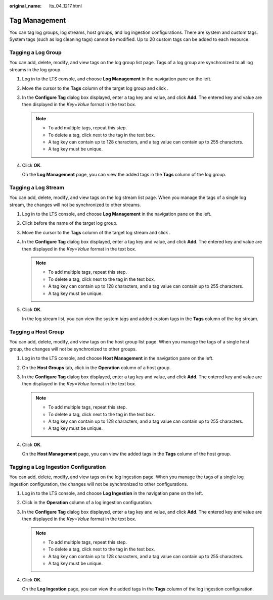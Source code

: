 :original_name: lts_04_1217.html

.. _lts_04_1217:

Tag Management
==============

You can tag log groups, log streams, host groups, and log ingestion configurations. There are system and custom tags. System tags (such as log cleaning tags) cannot be modified. Up to 20 custom tags can be added to each resource.

Tagging a Log Group
-------------------

You can add, delete, modify, and view tags on the log group list page. Tags of a log group are synchronized to all log streams in the log group.

#. Log in to the LTS console, and choose **Log Management** in the navigation pane on the left.

#. Move the cursor to the **Tags** column of the target log group and click |image1|.

#. In the **Configure Tag** dialog box displayed, enter a tag key and value, and click **Add**. The entered key and value are then displayed in the *Key*\ =\ *Value* format in the text box.

   .. note::

      -  To add multiple tags, repeat this step.
      -  To delete a tag, click |image2| next to the tag in the text box.
      -  A tag key can contain up to 128 characters, and a tag value can contain up to 255 characters.
      -  A tag key must be unique.

#. Click **OK**.

   On the **Log Management** page, you can view the added tags in the **Tags** column of the log group.

Tagging a Log Stream
--------------------

You can add, delete, modify, and view tags on the log stream list page. When you manage the tags of a single log stream, the changes will not be synchronized to other streams.

#. Log in to the LTS console, and choose **Log Management** in the navigation pane on the left.

#. Click |image3| before the name of the target log group.

#. Move the cursor to the **Tags** column of the target log stream and click |image4|.

#. In the **Configure Tag** dialog box displayed, enter a tag key and value, and click **Add**. The entered key and value are then displayed in the *Key*\ =\ *Value* format in the text box.

   .. note::

      -  To add multiple tags, repeat this step.
      -  To delete a tag, click |image5| next to the tag in the text box.
      -  A tag key can contain up to 128 characters, and a tag value can contain up to 255 characters.
      -  A tag key must be unique.

#. Click **OK**.

   In the log stream list, you can view the system tags and added custom tags in the **Tags** column of the log stream.

Tagging a Host Group
--------------------

You can add, delete, modify, and view tags on the host group list page. When you manage the tags of a single host group, the changes will not be synchronized to other groups.

#. Log in to the LTS console, and choose **Host Management** in the navigation pane on the left.

#. On the **Host Groups** tab, click |image6| in the **Operation** column of a host group.

#. In the **Configure Tag** dialog box displayed, enter a tag key and value, and click **Add**. The entered key and value are then displayed in the *Key*\ =\ *Value* format in the text box.

   .. note::

      -  To add multiple tags, repeat this step.
      -  To delete a tag, click |image7| next to the tag in the text box.
      -  A tag key can contain up to 128 characters, and a tag value can contain up to 255 characters.
      -  A tag key must be unique.

#. Click **OK**.

   On the **Host Management** page, you can view the added tags in the **Tags** column of the host group.

Tagging a Log Ingestion Configuration
-------------------------------------

You can add, delete, modify, and view tags on the log ingestion page. When you manage the tags of a single log ingestion configuration, the changes will not be synchronized to other configurations.

#. Log in to the LTS console, and choose **Log Ingestion** in the navigation pane on the left.

#. Click |image8| in the **Operation** column of a log ingestion configuration.

#. In the **Configure Tag** dialog box displayed, enter a tag key and value, and click **Add**. The entered key and value are then displayed in the *Key*\ =\ *Value* format in the text box.

   .. note::

      -  To add multiple tags, repeat this step.
      -  To delete a tag, click |image9| next to the tag in the text box.
      -  A tag key can contain up to 128 characters, and a tag value can contain up to 255 characters.
      -  A tag key must be unique.

#. Click **OK**.

   On the **Log Ingestion** page, you can view the added tags in the **Tags** column of the log ingestion configuration.

.. |image1| image:: /_static/images/en-us_image_0000002114655625.png
.. |image2| image:: /_static/images/en-us_image_0000001234565659.png
.. |image3| image:: /_static/images/en-us_image_0000001218081344.png
.. |image4| image:: /_static/images/en-us_image_0000002079093524.png
.. |image5| image:: /_static/images/en-us_image_0000001234365723.png
.. |image6| image:: /_static/images/en-us_image_0000001184322804.png
.. |image7| image:: /_static/images/en-us_image_0000001188807618.png
.. |image8| image:: /_static/images/en-us_image_0000001234565411.png
.. |image9| image:: /_static/images/en-us_image_0000001189126142.png
